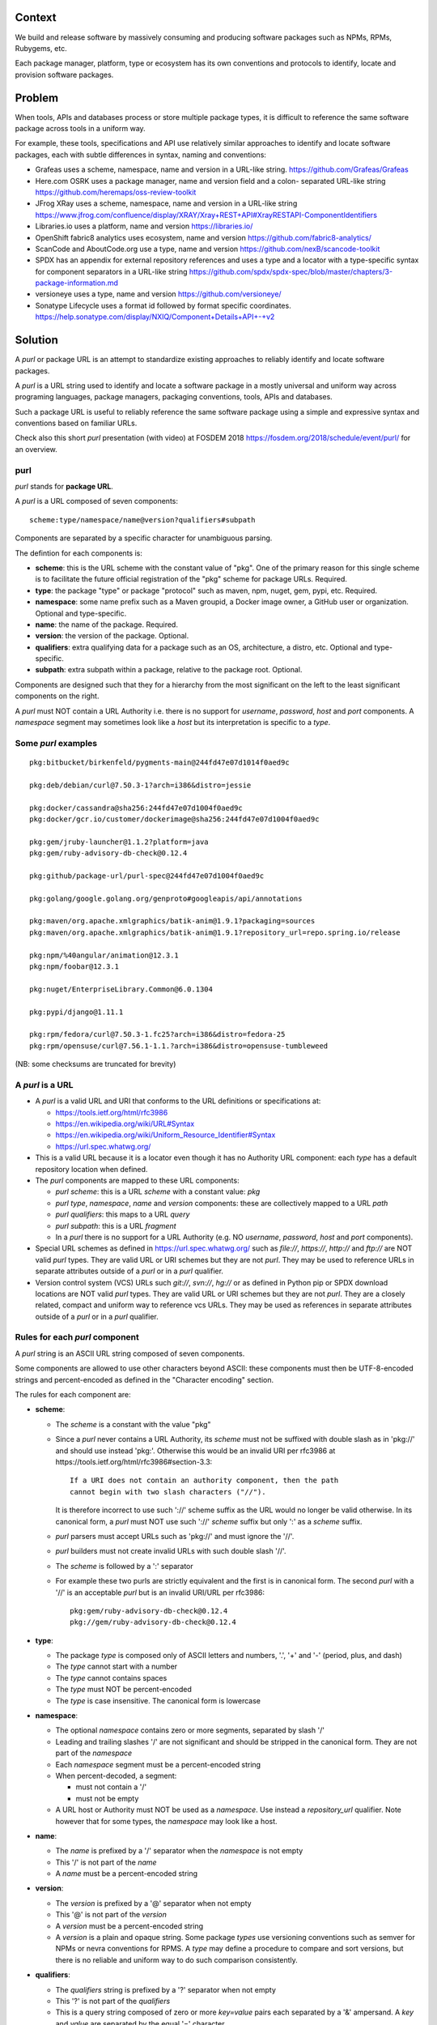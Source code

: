 Context
=======

We build and release software by massively consuming and producing software
packages such as NPMs, RPMs, Rubygems, etc.

Each package manager, platform, type or ecosystem has its own conventions and
protocols to identify, locate and provision software packages.


Problem
=======

When tools, APIs and databases process or store multiple package types, it is
difficult to reference the same software package across tools in a uniform way.

For example, these tools, specifications and API use relatively similar
approaches to identify and locate software packages, each with subtle
differences in syntax, naming and conventions:

- Grafeas uses a scheme, namespace, name and version in a URL-like string.
  https://github.com/Grafeas/Grafeas

- Here.com OSRK uses a package manager, name and version field and a colon-
  separated URL-like string
  https://github.com/heremaps/oss-review-toolkit

- JFrog XRay uses a scheme, namespace, name and version in a URL-like string
  https://www.jfrog.com/confluence/display/XRAY/Xray+REST+API#XrayRESTAPI-ComponentIdentifiers

- Libraries.io uses a platform, name and version
  https://libraries.io/

- OpenShift fabric8 analytics uses ecosystem, name and version
  https://github.com/fabric8-analytics/

- ScanCode and AboutCode.org use a type, name and version
  https://github.com/nexB/scancode-toolkit

- SPDX has an appendix for external repository references and uses a type and a
  locator with a type-specific syntax for component separators in a URL-like
  string
  https://github.com/spdx/spdx-spec/blob/master/chapters/3-package-information.md

- versioneye uses a type, name and version
  https://github.com/versioneye/

- Sonatype Lifecycle uses a format id followed by format specific coordinates. 
  https://help.sonatype.com/display/NXIQ/Component+Details+API+-+v2  


Solution
========

A `purl` or package URL is an attempt to standardize existing approaches to
reliably identify and locate software packages.

A `purl` is a URL string used to identify and locate a software package in a
mostly universal and uniform way across programing languages, package managers,
packaging conventions, tools, APIs and databases.

Such a package URL is useful to reliably reference the same software package
using a simple and expressive syntax and conventions based on familiar URLs.


Check also this short `purl` presentation (with video) at FOSDEM 2018
https://fosdem.org/2018/schedule/event/purl/ for an overview.


purl
~~~~~

`purl` stands for **package URL**.

A `purl` is a URL composed of seven components::

    scheme:type/namespace/name@version?qualifiers#subpath

Components are separated by a specific character for unambiguous parsing.

The defintion for each components is:

- **scheme**: this is the URL scheme with the constant value of "pkg". One of
  the primary reason for this single scheme is to facilitate the future official
  registration of the "pkg" scheme for package URLs. Required.
- **type**: the package "type" or package "protocol" such as maven, npm, nuget,
  gem, pypi, etc. Required.
- **namespace**: some name prefix such as a Maven groupid, a Docker image owner,
  a GitHub user or organization. Optional and type-specific.
- **name**: the name of the package. Required.
- **version**: the version of the package. Optional.
- **qualifiers**: extra qualifying data for a package such as an OS,
  architecture, a distro, etc. Optional and type-specific.
- **subpath**: extra subpath within a package, relative to the package root.
  Optional.


Components are designed such that they for a hierarchy from the most significant
on the left to the least significant components on the right.


A `purl` must NOT contain a URL Authority i.e. there is no support for
`username`, `password`, `host` and `port` components. A `namespace` segment may
sometimes look like a `host` but its interpretation is specific to a `type`.


Some `purl` examples
~~~~~~~~~~~~~~~~~~~~

::

    pkg:bitbucket/birkenfeld/pygments-main@244fd47e07d1014f0aed9c

    pkg:deb/debian/curl@7.50.3-1?arch=i386&distro=jessie

    pkg:docker/cassandra@sha256:244fd47e07d1004f0aed9c
    pkg:docker/gcr.io/customer/dockerimage@sha256:244fd47e07d1004f0aed9c

    pkg:gem/jruby-launcher@1.1.2?platform=java
    pkg:gem/ruby-advisory-db-check@0.12.4

    pkg:github/package-url/purl-spec@244fd47e07d1004f0aed9c

    pkg:golang/google.golang.org/genproto#googleapis/api/annotations

    pkg:maven/org.apache.xmlgraphics/batik-anim@1.9.1?packaging=sources
    pkg:maven/org.apache.xmlgraphics/batik-anim@1.9.1?repository_url=repo.spring.io/release

    pkg:npm/%40angular/animation@12.3.1
    pkg:npm/foobar@12.3.1

    pkg:nuget/EnterpriseLibrary.Common@6.0.1304

    pkg:pypi/django@1.11.1

    pkg:rpm/fedora/curl@7.50.3-1.fc25?arch=i386&distro=fedora-25
    pkg:rpm/opensuse/curl@7.56.1-1.1.?arch=i386&distro=opensuse-tumbleweed

(NB: some checksums are truncated for brevity)


A `purl` is a URL
~~~~~~~~~~~~~~~~~

- A `purl` is a valid URL and URI that conforms to the URL definitions or
  specifications at:

  - https://tools.ietf.org/html/rfc3986
  - https://en.wikipedia.org/wiki/URL#Syntax
  - https://en.wikipedia.org/wiki/Uniform_Resource_Identifier#Syntax
  - https://url.spec.whatwg.org/

- This is a valid URL because it is a locator even though it has no Authority
  URL component: each `type` has a default repository location when defined.

- The `purl` components are mapped to these URL components:

  - `purl` `scheme`: this is a URL `scheme` with a constant value: `pkg`
  - `purl` `type`, `namespace`, `name` and `version` components: these are
    collectively mapped to a URL `path`
  - `purl` `qualifiers`: this maps to a URL `query`
  - `purl` `subpath`: this is a URL `fragment`
  - In a `purl` there is no support for a URL Authority (e.g. NO
    `username`, `password`, `host` and `port` components).

- Special URL schemes as defined in https://url.spec.whatwg.org/ such as
  `file://`, `https://`, `http://` and `ftp://` are NOT valid `purl` types.
  They are valid URL or URI schemes but they are not `purl`.
  They may be used to reference URLs in separate attributes outside of a `purl`
  or in a `purl` qualifier.

- Version control system (VCS) URLs such `git://`, `svn://`, `hg://` or as
  defined in Python pip or SPDX download locations are NOT valid `purl` types.
  They are valid URL or URI schemes but they are not `purl`.
  They are a closely related, compact and uniform way to reference vcs URLs.
  They may be used as references in separate attributes outside of a `purl` or
  in a `purl` qualifier.


Rules for each `purl` component
~~~~~~~~~~~~~~~~~~~~~~~~~~~~~~~

A `purl` string is an ASCII URL string composed of seven components.

Some components are allowed to use other characters beyond ASCII: these
components must then be UTF-8-encoded strings and percent-encoded as defined in
the "Character encoding" section.

The rules for each component are:

- **scheme**:

  - The `scheme` is a constant with the value "pkg"
  - Since a `purl` never contains a URL Authority, its `scheme` must not be
    suffixed with double slash as in 'pkg://' and should use instead
    'pkg:'. Otherwise this would be an invalid URI per rfc3986 at
    https://tools.ietf.org/html/rfc3986#section-3.3::

        If a URI does not contain an authority component, then the path
        cannot begin with two slash characters ("//").

    It is therefore incorrect to use such '://' scheme suffix as the URL would
    no longer be valid otherwise. In its canonical form, a `purl` must
    NOT use such '://' `scheme` suffix but only ':' as a `scheme` suffix. 
  - `purl` parsers must accept URLs such as 'pkg://' and must ignore the '//'.
  - `purl` builders must not create invalid URLs with such double slash '//'.
  - The `scheme` is followed by a ':' separator
  - For example these two purls are strictly equivalent and the first is in
    canonical form. The second `purl` with a '//' is an acceptable `purl` but is
    an invalid URI/URL per rfc3986::

            pkg:gem/ruby-advisory-db-check@0.12.4
            pkg://gem/ruby-advisory-db-check@0.12.4


- **type**:

  - The package `type` is composed only of ASCII letters and numbers, '.', '+'
    and '-' (period, plus, and dash)
  - The `type` cannot start with a number
  - The `type` cannot contains spaces
  - The `type` must NOT be percent-encoded
  - The `type` is case insensitive. The canonical form is lowercase


- **namespace**:

  - The optional `namespace` contains zero or more segments, separated by slash
    '/'
  - Leading and trailing slashes '/' are not significant and should be stripped
    in the canonical form. They are not part of the `namespace`
  - Each `namespace` segment must be a percent-encoded string
  - When percent-decoded, a segment:

    - must not contain a '/'
    - must not be empty

  - A URL host or Authority must NOT be used as a `namespace`. Use instead a
    `repository_url` qualifier. Note however that for some types, the
    `namespace` may look like a host.


- **name**:

  - The `name` is prefixed by a '/' separator when the `namespace` is not empty
  - This '/' is not part of the `name`
  - A `name` must be a percent-encoded string


- **version**:

  - The `version` is prefixed by a '@' separator when not empty
  - This '@' is not part of the `version`
  - A `version` must be a percent-encoded string

  - A `version` is a plain and opaque string. Some package `types` use versioning
    conventions such as semver for NPMs or nevra conventions for RPMS. A `type`
    may define a procedure to compare and sort versions, but there is no
    reliable and uniform way to do such comparison consistently.


- **qualifiers**:

  - The `qualifiers` string is prefixed by a '?' separator when not empty
  - This '?' is not part of the `qualifiers`
  - This is a query string composed of zero or more `key=value` pairs each
    separated by a '&' ampersand. A `key` and `value` are separated by the equal
    '=' character
  - These '&' are not part of the `key=value` pairs.
  - `key` must be unique within the keys of the `qualifiers` string
  - `value` cannot be an empty string: a `key=value` pair with an empty `value`
    is the same as no key/value at all for this key
  - For each pair of `key` = `value`:

    - The `key` must be composed only of ASCII letters and numbers, '.', '-' and
      '_' (period, dash and underscore)
    - A `key` cannot start with a number
    - A `key` must NOT be percent-encoded
    - A `key` is case insensitive. The canonical form is lowercase
    - A `key` cannot contains spaces
    - A `value` must be a percent-encoded string
    - The '=' separator is neither part of the `key` nor of the `value`


- **subpath**:

  - The `subpath` string is prefixed by a '#' separator when not empty
  - This '#' is not part of the `subpath`
  - The `subpath` contains zero or more segments, separated by slash '/'
  - Leading and trailing slashes '/' are not significant and should be stripped
    in the canonical form
  - Each `subpath` segment must be a percent-encoded string
  - When percent-decoded, a segment:

    - must not contain a '/'
    - must not be any of '..' or '.'
    - must not be empty

  - The `subpath` must be interpreted as relative to the root of the package


Character encoding
~~~~~~~~~~~~~~~~~~

For clarity and simplicity a `purl` is always an ASCII string. To ensure that
there is no ambiguity when parsing a `purl`, separator characters and non-ASCII
characters must be UTF-encoded and then percent-encoded as defined at::

    https://en.wikipedia.org/wiki/Percent-encoding

Use these rules for percent-encoding and decoding `purl` components:

- the `type` must NOT be encoded and must NOT contain separators

- the '#', '?', '@' and ':' characters must NOT be encoded when used as
  separators. They may need to be encoded elsewhere

- the ':' `scheme` and `type` separator does not need to and must NOT be encoded.
  It is unambiguous unencoded everywhere

- the '/' used as `type`/`namespace`/`name` and `subpath` segments separator
  does not need to and must NOT be percent-encoded. It is unambiguous unencoded
  everywhere

- the '@' `version` separator must be encoded as `%40` elsewhere
- the '?' `qualifiers` separator must be encoded as `%3F` elsewhere
- the '=' `qualifiers` key/value separator must NOT be encoded
- the '#' `subpath` separator must be encoded as `%23` elsewhere

- All non-ASCII characters must be encoded as UTF-8 and then percent-encoded

It is OK to percent-encode `purl` components otherwise except for the `type`.
Parsers and builders must always percent-decode and percent-encode `purl`
components and component segments as explained in the "How to parse" and "How to
build" sections.


How to build `purl` string from its components
~~~~~~~~~~~~~~~~~~~~~~~~~~~~~~~~~~~~~~~~~~~~~~

Building a `purl` ASCII string works from left to right, from `type` to
`subpath`.

Note: some extra type-specific normalizations are required.
See the "Known types section" for details.

To build a `purl` string from its components:


- Start a `purl` string with the "pkg:" `scheme` as a lowercase ASCII string

- Append the `type` string  to the `purl` as a lowercase ASCII string

  - Append '/' to the `purl`

- If the `namespace` is not empty:

  - Strip the `namespace` from leading and trailing '/'
  - Split on '/' as segments
  - Apply type-specific normalization to each segment if needed
  - UTF-8-encode each segment if needed in your programming language
  - Percent-encode each segment
  - Join the segments with '/'
  - Append this to the `purl`
  - Append '/' to the `purl`
  - Strip the `name` from leading and trailing '/'
  - Apply type-specific normalization to the `name` if needed
  - UTF-8-encode the `name` if needed in your programming language
  - Append the percent-encoded `name` to the `purl`

- If the `namespace` is empty:

  - Apply type-specific normalization to the `name` if needed
  - UTF-8-encode the `name` if needed in your programming language
  - Append the percent-encoded `name` to the `purl`

- If the `version` is not empty:

  - Append '@' to the `purl`
  - UTF-8-encode the `version` if needed in your programming language
  - Append the percent-encoded version to the `purl`

- If the `qualifiers` are not empty and not composed only of key/value pairs
  where the `value` is empty:

  - Append '?' to the `purl`
  - Build a list from all key/value pair:

    - discard any pair where the `value` is empty.
    - UTF-8-encode each `value` if needed in your programming language
    - If the `key` is `checksums` and this is a list of `checksums` join this
      list with a ',' to create this qualifier `value`
    - create a string by joining the lowercased `key`, the equal '=' sign and
      the percent-encoded `value` to create a qualifier

  - sort this list of qualifier strings lexicographically
  - join this list of qualifier strings with a '&' ampersand
  - Append this string to the `purl`

- If the `subpath` is not empty and not composed only of empty, '.' and '..'
  segments:

  - Append '#' to the `purl`
  - Strip the `subpath` from leading and trailing '/'
  - Split this on '/' as segments
  - Discard empty, '.' and '..' segments
  - Percent-encode each segment
  - UTF-8-encode each segment if needed in your programming language
  - Join the segments with '/'
  - Append this to the `purl`


How to parse a `purl` string in its components
~~~~~~~~~~~~~~~~~~~~~~~~~~~~~~~~~~~~~~~~~~~~~~

Parsing a `purl` ASCII string into its components works from right to left,
from `subpath` to `type`.

Note: some extra type-specific normalizations are required.
See the "Known types section" for details.

To parse a `purl` string in its components:

- Split the `purl` string once from right on '#'

  - The left side is the `remainder`
  - Strip the right side from leading and trailing '/'
  - Split this on '/'
  - Discard any empty string segment from that split
  - Discard any '.' or  '..' segment from that split
  - Percent-decode each segment
  - UTF-8-decode each segment if needed in your programming language
  - Join segments back with a '/'
  - This is the `subpath`

- Split the `remainder` once from right on '?'

  - The left side is the `remainder`
  - The right side is the `qualifiers` string
  - Split the `qualifiers` on '&'. Each part is a `key=value` pair
  - For each pair, split the `key=value` once from left on '=':

    - The `key` is the lowercase left side
    - The `value` is the percent-decoded right side
    - UTF-8-decode the `value` if needed in your programming language
    - Discard any key/value pairs where the value is empty
    - If the `key` is `checksums`, split the `value` on ',' to create
      a list of `checksums`

  - This list of key/value is the `qualifiers` object

- Split the `remainder` once from left on ':'

  - The left side lowercased is the `scheme`
  - The right side is the `remainder`

- Strip the `remainder` from leading and trailing '/'

  - Split this once from left on '/'
  - The left side lowercased is the `type`
  - The right side is the `remainder`

- Split the `remainder` once from right on '@'

  - The left side is the `remainder`
  - Percent-decode the right side. This is the `version`.
  - UTF-8-decode the `version` if needed in your programming language
  - This is the `version`

- Split the `remainder` once from right on '/'

  - The left side is the `remainder`
  - Percent-decode the right side. This is the `name`
  - UTF-8-decode this `name` if needed in your programming language
  - Apply type-specific normalization to the `name` if needed
  - This is the `name`

- Split the `remainder` on '/'

  - Discard any empty segment from that split
  - Percent-decode each segment
  - UTF-8-decode the each segment if needed in your programming
    language
  - Apply type-specific normalization to each segment if needed
  - Join segments back with a '/'
  - This is the `namespace`


Known `purl` types
~~~~~~~~~~~~~~~~~~~~

These are known `purl` package type definitions. More should be added. See
candidate list further down.


- `bitbucket` for Bitbucket-based packages:

  - The default repository is `https://bitbucket.org`
  - The `namespace` is the user or organization. It is not case sensitive and
    must be lowercased.
  - The `name` is the repository name. It is not case sensitive and must be
    lowercased.
  - The `version` is a commit or tag
  - Examples::

        pkg:bitbucket/birkenfeld/pygments-main@244fd47e07d1014f0aed9c


- `composer` for Composer PHP packages:

  - The default repository is `https://packagist.org`
  - The `namespace` is the vendor.
  - Note: private, local packages may have no name. In this casse you cannot
    create a `purl` for these.
  - Examples::

        pkg:composer/laravel/laravel@5.5.0


- `deb` for Debian, Debian derivatives and Ubuntu packages:

  - There is no default package repository: this should be implied either from
    the `distro` `qualifiers` `key` or using a base url as a `repository_url`
    `qualifiers` `key`
  - The `namespace` is the "vendor" name such as "debian" or "ubuntu".
    It is not case sensitive and must be lowercased.
  - The `name` is not case sensitive and must be lowercased.
  - The `version` is is the package version.
  - `arch` is the `qualifiers` `key` for a package architecture
  - Examples::

        pkg:deb/debian/curl@7.50.3-1?arch=i386&distro=jessie
        pkg:deb/debian/dpkg@1.19.0.4?arch=amd64&distro=stretch
        pkg:deb/ubuntu/dpkg@1.19.0.4?arch=amd64

- `docker` for Docker images

  - The default repository is `https://hub.docker.com`
  - The `namespace` is the registry/user/organization if present
  - The version should be the image id sha256 or a tag. Since tags can be moved,
    a sha256 image id is preferred.
  - Examples::

        pkg:docker/cassandra@latest
        pkg:docker/smartentry/debian@dc437cc87d10
        pkg:docker/gcr.io/customer/dockerimage@sha256%3A244fd47e07d10


- `gem` for Rubygems:

  - The default repository is `https://rubygems.org`
  - The `platform` `qualifiers` `key` is used to specify an alternative platform
    such as `java` for JRuby. The implied default is `ruby` for Ruby MRI.
  - Examples::

        pkg:gem/ruby-advisory-db-check@0.12.4
        pkg:gem/jruby-launcher@1.1.2?platform=java


- `generic` for plain, generic packages that do not fit anywhere else such as
  for "upstream -from-distro" packages. In particular this is handy for a plain
  version control repository such as a bare git repo.

  - There is no default repository. A `download_url` and `checksum` may be
    provided in `qualifiers` or as separate attributes outside of a `purl` for
    proper identification and location.
  - When possible another or a new purl `type` should be used instead of using
    the `generic` type and eventually contributed back to this specification
  - as for other `type`, the `name` component is mandatory. In the worst case
    it can be a file or directory name.
  - Examples (truncated for brevity)::

       pkg:generic/openssl@1.1.10g
       pkg:generic/openssl@1.1.10g?download_url=https://openssl.org/source/openssl-1.1.0g.tar.gz&checksum=sha256:de4d501267da
       pkg:generic/bitwarderl?vcs_url=https://git.fsfe.org/dxtr/bitwarderl@cc55108da32


- `github` for Github-based packages:

  - The default repository is `https://github.com`
  - The `namespace` is the user or organization. It is not case sensitive and
    must be lowercased.
  - The `name` is the repository name. It is not case sensitive and must be
    lowercased.
  - The `version` is a commit or tag
  - Examples::

        pkg:github/package-url/purl-spec@244fd47e07d1004
        pkg:github/package-url/purl-spec@244fd47e07d1004#everybody/loves/dogs


- `golang` for Go packages

  - There is no default package repository: this is implied in the namespace
    using the `go get` command conventions
  - The `namespace` and `name` must be lowercased.
  - The `subpath` is used to point to a subpath inside a package
  - The `version` is often empty when a commit is not specified and should be
    the commit in most cases when available.
  - Examples::

        pkg:golang/github.com/gorilla/context@234fd47e07d1004f0aed9c
        pkg:golang/google.golang.org/genproto#googleapis/api/annotations
        pkg:golang/github.com/gorilla/context@234fd47e07d1004f0aed9c#api


- `maven` for Maven JARs and related artifacts

  - The default repository is `https://repo.maven.apache.org/maven2`
  - The group id is the `namespace` and the artifact id is the `name`
  - Known `qualifiers` keys are: `classifier` and `type` as defined in the
    POM documentation. Note that Maven uses a concept / coordinate called packaging
    which does not map directly 1:1 to a file extension. In this use case, we need
    to construct a link to one of many possible artifacts. Maven itself uses type 
    in a dependency declaration when needed to disambiguate between them.
  - Examples::

        pkg:maven/org.apache.xmlgraphics/batik-anim@1.9.1
        pkg:maven/org.apache.xmlgraphics/batik-anim@1.9.1?type=pom
        pkg:maven/org.apache.xmlgraphics/batik-anim@1.9.1?classifier=sources
        pkg:maven/org.apache.xmlgraphics/batik-anim@1.9.1?type=zip&classifier=dist
        pkg:maven/net.sf.jacob-projec/jacob@1.14.3?classifier=x86&type=dll
        pkg:maven/net.sf.jacob-projec/jacob@1.14.3?classifier=x64&type=dll


- `npm` for Node NPM packages:

  - The default repository is `https://registry.npmjs.org`
  - The `namespace` is used for the scope of a scoped NPM package.
  - Per the package.json spec, new package "must not have uppercase letters in
    the name", therefore the must be lowercased.
  - Examples::

        pkg:npm/foobar@12.3.1
        pkg:npm/%40angular/animation@12.3.1
        pkg:npm/mypackage@12.4.5?vcs_url=git://host.com/path/to/repo.git@4345abcd34343


- `nuget` for NuGet .NET packages:

  - The default repository is `https://www.nuget.org`
  - There is no `namespace` per se even if the common convention is to use
    dot-separated package names where the first segment is `namespace`-like.
    TBD: should we split the first segment as a namespace?
  - Examples::

        pkg:nuget/EnterpriseLibrary.Common@6.0.1304


- `pypi` for Python packages:

  - The default repository is `https://pypi.python.org`
  - PyPi treats '-' and '_' as the same character and is not case sensitive.
    Therefore a Pypi package `name` must be lowercased and underscore '_'
    replaced with a dash '-'
  - Examples::

        pkg:pypi/django@1.11.1
        pkg:pypi/django-allauth@12.23


- `rpm` for RPMs:

  - There is no default package repository: this should be implied either from
    the `distro` `qualifiers` `key` or using a repository base url as a
    `repository_url` `qualifiers` `key`
  - the `namespace` is the vendor such as fedora or opensuse
    It is not case sensitive and must be lowercased.
  - the `name` is the RPM name and is case sensitive.
  - the `version` is the combined version and release of an
    RPM
  - `epoch` (optional for RPMs) is a qualifier as it's not required for
    unique identification, but when the epoch exists we strongly
    encourage using it
  - `arch` is the `qualifiers` `key` for a package architecture
  - Examples::

        pkg:rpm/fedora/curl@7.50.3-1.fc25?arch=i386&distro=fedora-25
        pkg:rpm/centerim@4.22.10-1.el6?arch=i686&epoch=1&distro=fedora-25


Other candidate types to define:
~~~~~~~~~~~~~~~~~~~~~~~~~~~~~~~~

- `alpine` for Alpine Linux apk packages:
- `apache` for Apache projects packages:
- `android` for Android apk packages:
- `arch` for Arch Linux packages:
- `atom` for Atom packages:
- `bower` for Bower JavaScript packages:
- `brew` for Homebrew packages:
- `buildroot` for Buildroot packages
- `cargo` for Rust packages:
- `carthage` for Cocoapods Cocoa packages:
- `chef` for Chef packages:
- `chocolatey` for Chocolatey packages
- `clojars` for Clojure packages:
- `cocoapods` for Cocoapods iOS packages:
- `conan` for Conan C/C++ packages:
- `coreos` for CoreOS packages:
- `cpan` for CPAN Perl packages:
- `cran` for CRAN R packages:
- `ctan` for CTAN TeX packages:
- `crystal` for Crystal Shards packages:
- `drupal` for Drupal packages:
- `dtype` for DefinitelyTyped TypeScript type definitions:
- `dub` for D packages:
- `elm` for Elm packages:
- `eclipse` for Eclipse projects packages:
- `gitea` for Gitea-based packages:
- `gitlab` for Gitlab-based packages:
- `gradle` for Gradle plugins
- `guix` for Guix packages:
- `hackage` for Haskell packages:
- `haxe` for Haxe packages:
- `helm` for Kubernetes packages
- `hex` for Erlang and Elixir packages
- `julia` for Julia packages:
- `lua` for LuaRocks packages:
- `melpa` for Emacs packages
- `meteor` for Meteor JavaScript packages:
- `nim` for Nim packages:
- `nix` for Nixos packages:
- `opam` for OCaml packages:
- `openwrt` for OpenWRT packages:
- `osgi` for OSGi bundle packages:
- `p2` for Eclipse p2 packages:
- `pear` for Pear PHP packages:
- `pecl` for PECL PHP packages:
- `perl6` for Perl 6 module packages:
- `platformio` for PlatformIO packages:
- `ebuild` for Gentoo Linux portage packages:
- `pub` for Dart packages:
- `puppet` for Puppet Forge packages:
- `sourceforge` for Sourceforge-based packages:
- `sublime` for Sublime packages:
- `swift` for Swift packages:
- `terraform` for Terraform modules
- `vagrant` for Vagrant boxes
- `vim` for Vim scripts packages:
- `wordpress` for Wordpress packages:
- `yocto` for Yocto recipe packages


Known `qualifiers` key/value pairs
~~~~~~~~~~~~~~~~~~~~~~~~~~~~~~~~~~

Note: Do not abuse `qualifiers`: it can be tempting to use many qualifier
keys but their usage should be limited to the bare minimum for proper package
identification to ensure that a `purl` stays compact and readable in most cases.

Additional, separate external attributes stored outside of a `purl` are the
preferred mechanism to convey extra long and optional information such as a
download URL, vcs URL or checksums in an API, database or web form.


With this warning, the known `key` and `value` defined here are valid for use in
all package types:

- `repository_url` is an extra URL for an alternative, non-default package
  repository or registry.  When a package does not come from the default public
  package repository for its `type` a `purl` may be qualified with this extra
  URL. The default repository or registry of a `type` is documented in the
  "Known `purl` types" section.

- `download_url` is an extra URL for a direct package web download URL to
  optionally qualify a `purl`.

- `vcs_url` is an extra URL for a package version control system URL to
  optionally qualify a `purl`. The syntax for this URL should be as defined in
  Python pip or the SPDX specification. See https://github.com/spdx/spdx-spec/blob/cfa1b9d08903/chapters/3-package-information.md#37-package-download-location

  - TODO: incorporate the details from SPDX here.

- `file_name` is an extra file name of a package archive.

- `checksum` is a qualifier for one or more checksums stored as a
  comma-separated list. Each item in the `value` is in form of
  `lowercase_algorithm:hex_encoded_lowercase_value` such as
  `sha1:ad9503c3e994a4f611a4892f2e67ac82df727086`.
  For example (with checksums truncated for brevity) ::

       `checksum=sha1:ad9503c3e994a4f,sha256:41bf9088b3a1e6c1ef1d`


Known implementations
~~~~~~~~~~~~~~~~~~~~~

- in Golang: https://github.com/package-url/packageurl-go
- for .NET: https://github.com/package-url/packageurl-dotnet
- for the JVM: https://github.com/package-url/packageurl-java, https://github.com/sonatype/package-url-java
- in Python: https://github.com/package-url/packageurl-python
- in Rust: https://github.com/package-url/packageurl-rs
- in JS: https://github.com/package-url/packageurl-js


Users, adopters and links
~~~~~~~~~~~~~~~~~~~~~~~~~

 - https://github.com/nexB/scancode-toolkit will report `purl` from parsed
   package manifests using https://github.com/package-url/packageurl-python
   The code lives in the 275 branch for now.
 - `OWASP Dependency-Track <https://www.owasp.org/index.php/OWASP_Dependency_Track_Project>`_: Software Composition Analysis (SCA) platform
 - `CycloneDX <https://github.com/CycloneDX>`_: A lightweight software bill-of-material (BOM) specification


Tests
~~~~~

To support the language-neutral testing of `purl` implementations, a test suite
is provided as JSON document named `test-suite-data.json`. This JSON document
contains an array of objects. Each object represents a test with these key/value
pairs some of which may not be normalized:

- **purl**: a `purl` string. 
- **canonical**: the same `purl` string in canonical, normalized form
- **type**: the `type` corresponding to this `purl`.
- **namespace**: the `namespace` corresponding to this `purl`.
- **name**: the `name` corresponding to this `purl`.
- **version**: the `version` corresponding to this `purl`.
- **qualifiers**: the `qualifiers` corresponding to this `purl` as an object of
  {key: value} qualifier pairs.
- **subpath**: the `subpath` corresponding to this `purl`.
- **is_invalid**: a boolean flag set to true if the test should report an
  error

To test `purl` parsing and building, a tool can use this test suite and for
every listed test object, run these tests:

- parsing the test canonical `purl` then re-building a `purl` from these parsed
  components should return the test canonical `purl`

- parsing the test `purl` should return the components parsed from the test
  canonical `purl`

- parsing the test `purl` then re-building a `purl` from these parsed components
  should return the test canonical `purl`

- building a `purl` from the test components should return the test canonical `purl`


License
~~~~~~~

This document is licensed under the MIT license
